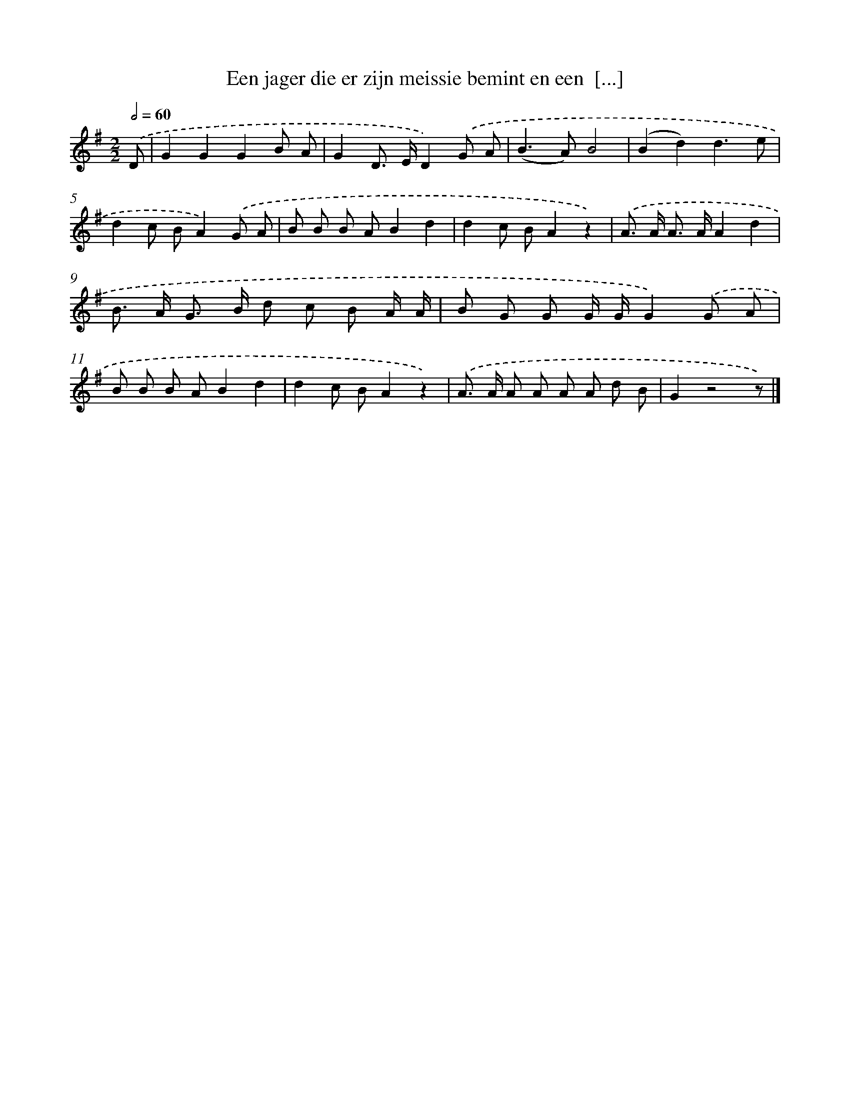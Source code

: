 X: 938
T: Een jager die er zijn meissie bemint en een  [...]
%%abc-version 2.0
%%abcx-abcm2ps-target-version 5.9.1 (29 Sep 2008)
%%abc-creator hum2abc beta
%%abcx-conversion-date 2018/11/01 14:35:37
%%humdrum-veritas 865173045
%%humdrum-veritas-data 3267354100
%%continueall 1
%%barnumbers 0
L: 1/8
M: 2/2
Q: 1/2=60
K: G clef=treble
.('D [I:setbarnb 1]|
G2G2G2B A |
G2D> ED2).('G A |
(B2>A2)B4 |
(B2d2)d3e |
d2c BA2).('G A |
B B B AB2d2 |
d2c BA2z2) |
.('A> A A> AA2d2 |
B> A G> B d c B A/ A/ |
B G G G/ G/G2).('G A |
B B B AB2d2 |
d2c BA2z2) |
.('A> A A A A A d B |
G2z4z) |]
